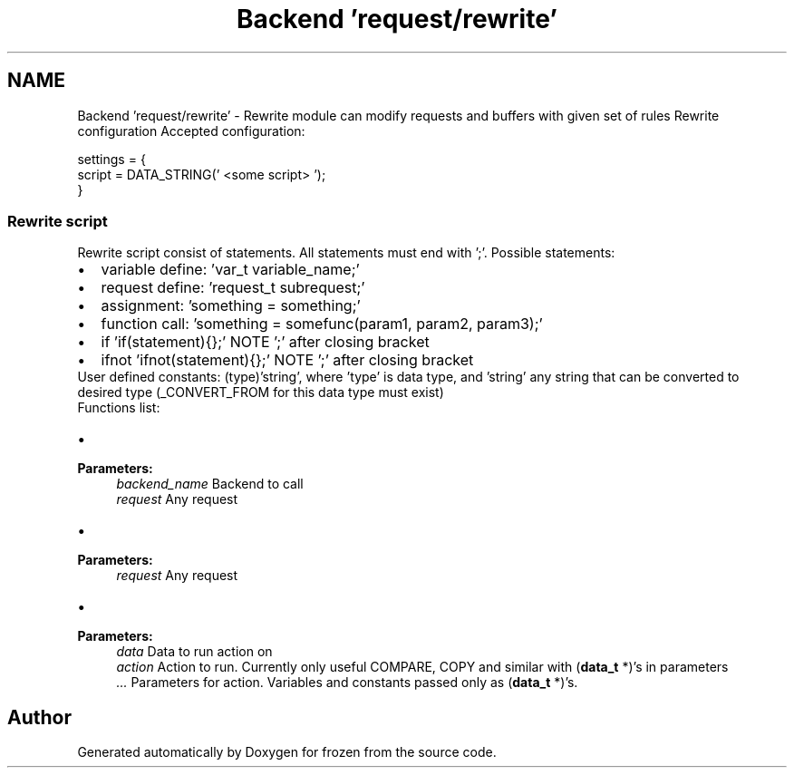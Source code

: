 .TH "Backend 'request/rewrite'" 3 "Sat Nov 5 2011" "Version 1.0" "frozen" \" -*- nroff -*-
.ad l
.nh
.SH NAME
Backend 'request/rewrite' \- Rewrite module can modify requests and buffers with given set of rules Rewrite configuration
Accepted configuration: 
.PP
.nf
   settings = {
                script = DATA_STRING(' <some script> ');
        }

.fi
.PP
 
.SS "Rewrite script"
Rewrite script consist of statements. All statements must end with ';'. Possible statements: 
.PD 0

.IP "\(bu" 2
variable define: 'var_t variable_name;' 
.IP "\(bu" 2
request define: 'request_t subrequest;' 
.IP "\(bu" 2
assignment: 'something = something;' 
.IP "\(bu" 2
function call: 'something = somefunc(param1, param2, param3);' 
.IP "\(bu" 2
if 'if(statement){};' NOTE ';' after closing bracket 
.IP "\(bu" 2
ifnot 'ifnot(statement){};' NOTE ';' after closing bracket
.PP
User defined constants: (type)'string', where 'type' is data type, and 'string' any string that can be converted to desired type (_CONVERT_FROM for this data type must exist)
.PP
Functions list: 
.PD 0

.IP "\(bu" 2
'query((backend_t)'backend_name', request)' - call backend 
.PP
\fBParameters:\fP
.RS 4
\fIbackend_name\fP Backend to call 
.br
\fIrequest\fP Any request
.RE
.PP

.IP "\(bu" 2
'pass(request)' - pass request to underlying backend 
.PP
\fBParameters:\fP
.RS 4
\fIrequest\fP Any request
.RE
.PP

.IP "\(bu" 2
'data_query(data, action, ... )' - call action on data 
.PP
\fBParameters:\fP
.RS 4
\fIdata\fP Data to run action on 
.br
\fIaction\fP Action to run. Currently only useful COMPARE, COPY and similar with (\fBdata_t\fP *)'s in parameters 
.br
\fI...\fP Parameters for action. Variables and constants passed only as (\fBdata_t\fP *)'s. 
.RE
.PP

.PP

.SH "Author"
.PP 
Generated automatically by Doxygen for frozen from the source code.
